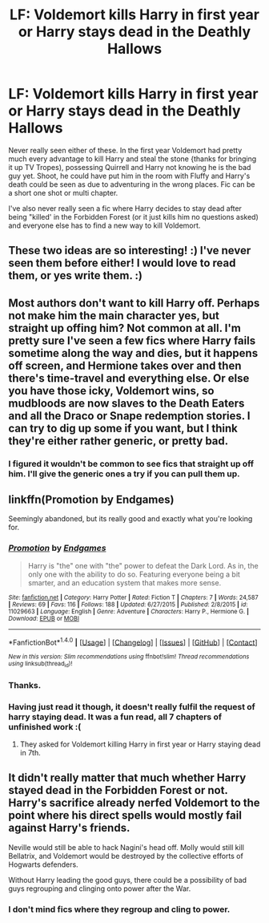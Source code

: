 #+TITLE: LF: Voldemort kills Harry in first year or Harry stays dead in the Deathly Hallows

* LF: Voldemort kills Harry in first year or Harry stays dead in the Deathly Hallows
:PROPERTIES:
:Score: 6
:DateUnix: 1519075373.0
:DateShort: 2018-Feb-20
:FlairText: Request
:END:
Never really seen either of these. In the first year Voldemort had pretty much every advantage to kill Harry and steal the stone {thanks for bringing it up TV Tropes), possessing Quirrell and Harry not knowing he is the bad guy yet. Shoot, he could have put him in the room with Fluffy and Harry's death could be seen as due to adventuring in the wrong places. Fic can be a short one shot or multi chapter.

I've also never really seen a fic where Harry decides to stay dead after being "killed' in the Forbidden Forest (or it just kills him no questions asked) and everyone else has to find a new way to kill Voldemort.


** These two ideas are so interesting! :) I've never seen them before either! I would love to read them, or yes write them. :)
:PROPERTIES:
:Score: 4
:DateUnix: 1519080981.0
:DateShort: 2018-Feb-20
:END:


** Most authors don't want to kill Harry off. Perhaps not make him the main character yes, but straight up offing him? Not common at all. I'm pretty sure I've seen a few fics where Harry fails sometime along the way and dies, but it happens off screen, and Hermione takes over and then there's time-travel and everything else. Or else you have those icky, Voldemort wins, so mudbloods are now slaves to the Death Eaters and all the Draco or Snape redemption stories. I can try to dig up some if you want, but I think they're either rather generic, or pretty bad.
:PROPERTIES:
:Author: SnowingSilently
:Score: 2
:DateUnix: 1519084143.0
:DateShort: 2018-Feb-20
:END:

*** I figured it wouldn't be common to see fics that straight up off him. I'll give the generic ones a try if you can pull them up.
:PROPERTIES:
:Score: 1
:DateUnix: 1519084306.0
:DateShort: 2018-Feb-20
:END:


** linkffn(Promotion by Endgames)

Seemingly abandoned, but its really good and exactly what you're looking for.
:PROPERTIES:
:Author: duncanidahosdick
:Score: 2
:DateUnix: 1519107043.0
:DateShort: 2018-Feb-20
:END:

*** [[http://www.fanfiction.net/s/11029663/1/][*/Promotion/*]] by [[https://www.fanfiction.net/u/4521246/Endgames][/Endgames/]]

#+begin_quote
  Harry is "the" one with "the" power to defeat the Dark Lord. As in, the only one with the ability to do so. Featuring everyone being a bit smarter, and an education system that makes more sense.
#+end_quote

^{/Site/: [[http://www.fanfiction.net/][fanfiction.net]] *|* /Category/: Harry Potter *|* /Rated/: Fiction T *|* /Chapters/: 7 *|* /Words/: 24,587 *|* /Reviews/: 69 *|* /Favs/: 116 *|* /Follows/: 188 *|* /Updated/: 6/27/2015 *|* /Published/: 2/8/2015 *|* /id/: 11029663 *|* /Language/: English *|* /Genre/: Adventure *|* /Characters/: Harry P., Hermione G. *|* /Download/: [[http://www.ff2ebook.com/old/ffn-bot/index.php?id=11029663&source=ff&filetype=epub][EPUB]] or [[http://www.ff2ebook.com/old/ffn-bot/index.php?id=11029663&source=ff&filetype=mobi][MOBI]]}

--------------

*FanfictionBot*^{1.4.0} *|* [[[https://github.com/tusing/reddit-ffn-bot/wiki/Usage][Usage]]] | [[[https://github.com/tusing/reddit-ffn-bot/wiki/Changelog][Changelog]]] | [[[https://github.com/tusing/reddit-ffn-bot/issues/][Issues]]] | [[[https://github.com/tusing/reddit-ffn-bot/][GitHub]]] | [[[https://www.reddit.com/message/compose?to=tusing][Contact]]]

^{/New in this version: Slim recommendations using/ ffnbot!slim! /Thread recommendations using/ linksub(thread_id)!}
:PROPERTIES:
:Author: FanfictionBot
:Score: 1
:DateUnix: 1519107062.0
:DateShort: 2018-Feb-20
:END:


*** Thanks.
:PROPERTIES:
:Score: 1
:DateUnix: 1519124440.0
:DateShort: 2018-Feb-20
:END:


*** Having just read it though, it doesn't really fulfil the request of harry staying dead. It was a fun read, all 7 chapters of unfinished work :(
:PROPERTIES:
:Author: walaska
:Score: 1
:DateUnix: 1519246865.0
:DateShort: 2018-Feb-22
:END:

**** They asked for Voldemort killing Harry in first year or Harry staying dead in 7th.
:PROPERTIES:
:Author: duncanidahosdick
:Score: 1
:DateUnix: 1519255822.0
:DateShort: 2018-Feb-22
:END:


** It didn't really matter that much whether Harry stayed dead in the Forbidden Forest or not. Harry's sacrifice already nerfed Voldemort to the point where his direct spells would mostly fail against Harry's friends.

Neville would still be able to hack Nagini's head off. Molly would still kill Bellatrix, and Voldemort would be destroyed by the collective efforts of Hogwarts defenders.

Without Harry leading the good guys, there could be a possibility of bad guys regrouping and clinging onto power after the War.
:PROPERTIES:
:Author: InquisitorCOC
:Score: 1
:DateUnix: 1519079214.0
:DateShort: 2018-Feb-20
:END:

*** I don't mind fics where they regroup and cling to power.
:PROPERTIES:
:Score: 4
:DateUnix: 1519079292.0
:DateShort: 2018-Feb-20
:END:
